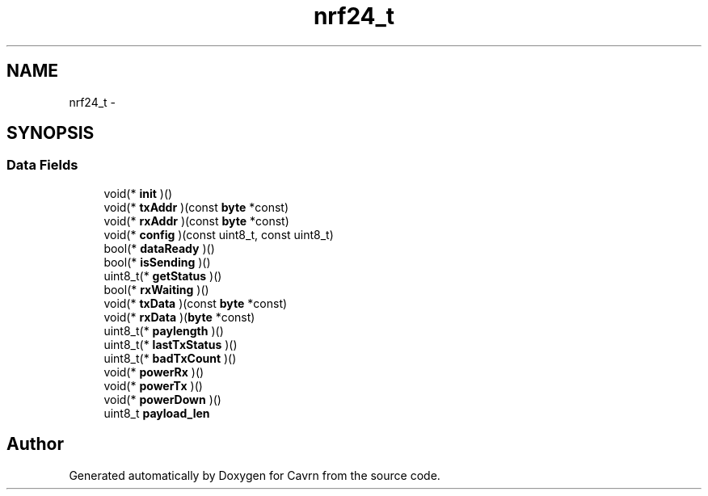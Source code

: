 .TH "nrf24_t" 3 "Tue Mar 24 2015" "Version 0.2.3" "Cavrn" \" -*- nroff -*-
.ad l
.nh
.SH NAME
nrf24_t \- 
.SH SYNOPSIS
.br
.PP
.SS "Data Fields"

.in +1c
.ti -1c
.RI "void(* \fBinit\fP )()"
.br
.ti -1c
.RI "void(* \fBtxAddr\fP )(const \fBbyte\fP *const)"
.br
.ti -1c
.RI "void(* \fBrxAddr\fP )(const \fBbyte\fP *const)"
.br
.ti -1c
.RI "void(* \fBconfig\fP )(const uint8_t, const uint8_t)"
.br
.ti -1c
.RI "bool(* \fBdataReady\fP )()"
.br
.ti -1c
.RI "bool(* \fBisSending\fP )()"
.br
.ti -1c
.RI "uint8_t(* \fBgetStatus\fP )()"
.br
.ti -1c
.RI "bool(* \fBrxWaiting\fP )()"
.br
.ti -1c
.RI "void(* \fBtxData\fP )(const \fBbyte\fP *const)"
.br
.ti -1c
.RI "void(* \fBrxData\fP )(\fBbyte\fP *const)"
.br
.ti -1c
.RI "uint8_t(* \fBpaylength\fP )()"
.br
.ti -1c
.RI "uint8_t(* \fBlastTxStatus\fP )()"
.br
.ti -1c
.RI "uint8_t(* \fBbadTxCount\fP )()"
.br
.ti -1c
.RI "void(* \fBpowerRx\fP )()"
.br
.ti -1c
.RI "void(* \fBpowerTx\fP )()"
.br
.ti -1c
.RI "void(* \fBpowerDown\fP )()"
.br
.ti -1c
.RI "uint8_t \fBpayload_len\fP"
.br
.in -1c

.SH "Author"
.PP 
Generated automatically by Doxygen for Cavrn from the source code\&.
